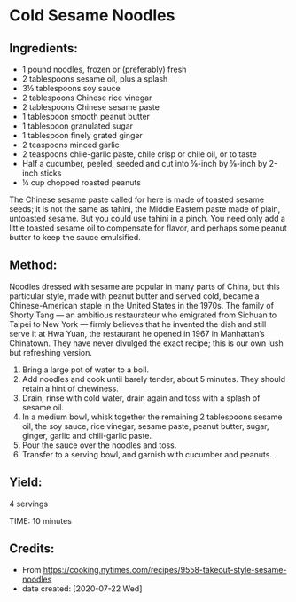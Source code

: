 #+STARTUP: showeverything
* Cold Sesame Noodles
** Ingredients:
- 1 pound noodles, frozen or (preferably) fresh
- 2 tablespoons sesame oil, plus a splash
- 3½ tablespoons soy sauce
- 2 tablespoons Chinese rice vinegar
- 2 tablespoons Chinese sesame paste
- 1 tablespoon smooth peanut butter
- 1 tablespoon granulated sugar
- 1 tablespoon finely grated ginger
- 2 teaspoons minced garlic
- 2 teaspoons chile-garlic paste, chile crisp or chile oil, or to taste
- Half a cucumber, peeled, seeded and cut into ⅛-inch by ⅛-inch by 2-inch sticks
- ¼ cup chopped roasted peanuts

#+begin_tip
The Chinese sesame paste called for here is made of toasted sesame seeds; it is not the same as tahini, the Middle Eastern paste made of plain, untoasted sesame. But you could use tahini in a pinch. You need only add a little toasted sesame oil to compensate for flavor, and perhaps some peanut butter to keep the sauce emulsified.
#+end_tip
** Method:
Noodles dressed with sesame are popular in many parts of China, but this particular style, made with peanut butter and served cold, became a Chinese-American staple in the United States in the 1970s. The family of Shorty Tang — an ambitious restaurateur who emigrated from Sichuan to Taipei to New York — firmly believes that he invented the dish and still serve it at Hwa Yuan, the restaurant he opened in 1967 in Manhattan’s Chinatown. They have never divulged the exact recipe; this is our own lush but refreshing version.

1. Bring a large pot of water to a boil.
2. Add noodles and cook until barely tender, about 5 minutes. They should retain a hint of chewiness.
3. Drain, rinse with cold water, drain again and toss with a splash of sesame oil.
4. In a medium bowl, whisk together the remaining 2 tablespoons sesame oil, the soy sauce, rice vinegar, sesame paste, peanut butter, sugar, ginger, garlic and chili-garlic paste.
5. Pour the sauce over the noodles and toss.
6. Transfer to a serving bowl, and garnish with cucumber and peanuts.
** Yield:
4 servings

TIME: 10 minutes
** Credits:
- From https://cooking.nytimes.com/recipes/9558-takeout-style-sesame-noodles
- date created: [2020-07-22 Wed]
